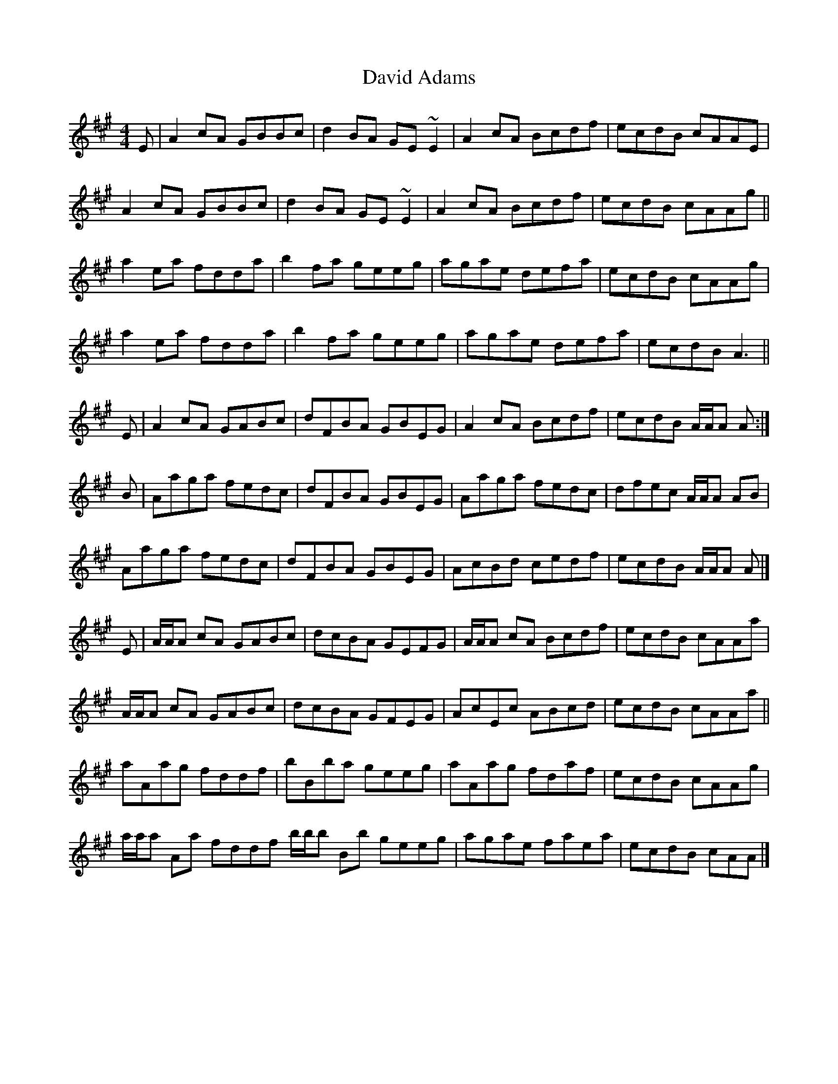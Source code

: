 X: 3
T: David Adams
Z: Dr. Dow
S: https://thesession.org/tunes/8575#setting19564
R: reel
M: 4/4
L: 1/8
K: Amaj
E|A2cA GBBc|d2BA GE~E2|A2cA Bcdf|ecdB cAAE|A2cA GBBc|d2BA GE~E2|A2cA Bcdf|ecdB cAAg||a2ea fdda|b2fa geeg|agae defa|ecdB cAAg|a2ea fdda|b2fa geeg|agae defa|ecdB A3||E | A2 cA GABc | dFBA GBEG | A2 cA Bcdf | ecdB A/A/A A :|B | Aaga fedc | dFBA GBEG | Aaga fedc | dfec A/A/A AB |Aaga fedc | dFBA GBEG | AcBd cedf | ecdB A/A/A A |]E | A/A/A cA GABc | dcBA GEFG | A/A/A cA Bcdf | ecdB cAAa |A/A/A cA GABc | dcBA GFEG | AcEc ABcd | ecdB cAAa ||aAag fddf | bBba geeg | aAag fdaf | ecdB cAAg | a/a/a Aa fddf b/b/b Bb geeg | agae faea | ecdB cAA |]
